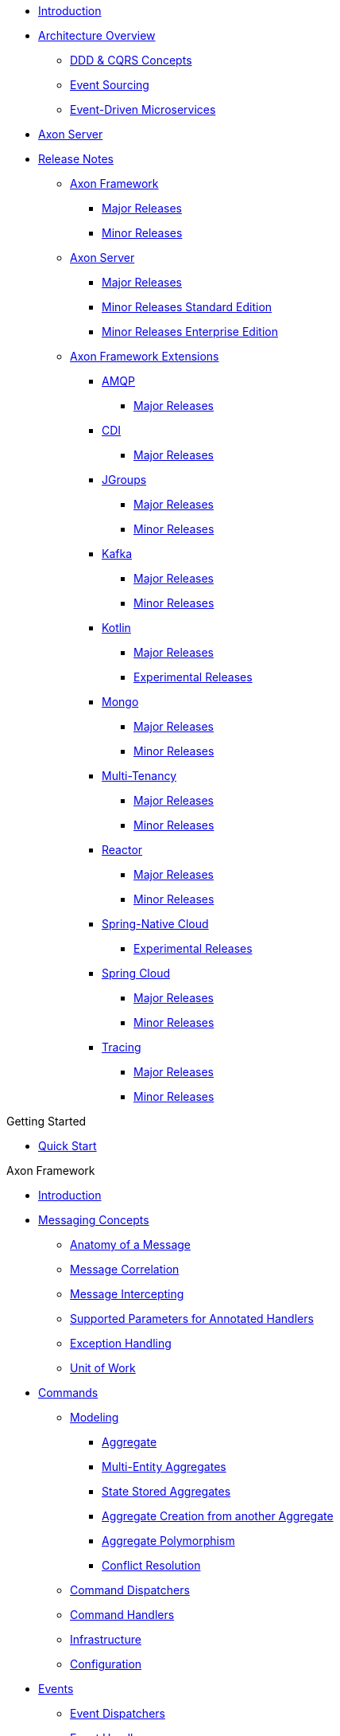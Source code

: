 * xref:./README.adoc[Introduction]
* xref:./architecture-overview/README.adoc[Architecture Overview]
 ** xref:./architecture-overview/ddd-cqrs-concepts.adoc[DDD & CQRS Concepts]
 ** xref:./architecture-overview/event-sourcing.adoc[Event Sourcing]
 ** xref:./architecture-overview/event-driven-microservices.adoc[Event-Driven Microservices]
* xref:./axon-server-introduction.adoc[Axon Server]
* xref:./release-notes/README.adoc[Release Notes]
 ** xref:./release-notes/rn-axon-framework/README.adoc[Axon Framework]
  *** xref:./release-notes/rn-axon-framework/rn-af-major-releases.adoc[Major Releases]
  *** xref:./release-notes/rn-axon-framework/rn-af-minor-releases.adoc[Minor Releases]
 ** xref:./release-notes/rn-axon-server/README.adoc[Axon Server]
  *** xref:./release-notes/rn-axon-server/rn-as-major-releases.adoc[Major Releases]
  *** xref:./release-notes/rn-axon-server/rn-asse-minor-releases.adoc[Minor Releases Standard Edition]
  *** xref:./release-notes/rn-axon-server/rn-as-minor-releases.adoc[Minor Releases Enterprise Edition]
 ** xref:./release-notes/rn-extensions/README.adoc[Axon Framework Extensions]
  *** xref:./release-notes/rn-extensions/rn-amqp/README.adoc[AMQP]
   **** xref:./release-notes/rn-extensions/rn-amqp/rn-amqp-major-releases.adoc[Major Releases]
  *** xref:./release-notes/rn-extensions/rn-cdi/README.adoc[CDI]
   **** xref:./release-notes/rn-extensions/rn-cdi/rn-cdi-major-releases.adoc[Major Releases]
  *** xref:./release-notes/rn-extensions/rn-jgroups/README.adoc[JGroups]
   **** xref:./release-notes/rn-extensions/rn-jgroups/rn-jgroups-major-releases.adoc[Major Releases]
   **** xref:./release-notes/rn-extensions/rn-jgroups/rn-jgroups-minor-releases.adoc[Minor Releases]
  *** xref:./release-notes/rn-extensions/rn-kafka/README.adoc[Kafka]
   **** xref:./release-notes/rn-extensions/rn-kafka/rn-kafka-major-releases.adoc[Major Releases]
   **** xref:./release-notes/rn-extensions/rn-kafka/rn-kafka-minor-releases.adoc[Minor Releases]
  *** xref:./release-notes/rn-extensions/rn-kotlin/README.adoc[Kotlin]
   **** xref:./release-notes/rn-extensions/rn-kotlin/rn-kotlin-major-releases.adoc[Major Releases]
   **** xref:./release-notes/rn-extensions/rn-kotlin/rn-kotlin-experimental-releases.adoc[Experimental Releases]
  *** xref:./release-notes/rn-extensions/rn-mongo/README.adoc[Mongo]
   **** xref:./release-notes/rn-extensions/rn-mongo/rn-mongo-major-releases.adoc[Major Releases]
   **** xref:./release-notes/rn-extensions/rn-mongo/rn-mongo-minor-releases.adoc[Minor Releases]
  *** xref:./release-notes/rn-extensions/rn-multi-tenancy/README.adoc[Multi-Tenancy]
   **** xref:./release-notes/rn-extensions/rn-multi-tenancy/rn-multi-tenancy-major-releases.adoc[Major Releases]
   **** xref:./release-notes/rn-extensions/rn-multi-tenancy/rn-multi-tenancy-minor-releases.adoc[Minor Releases]
  *** xref:./release-notes/rn-extensions/rn-reactor/README.adoc[Reactor]
   **** xref:./release-notes/rn-extensions/rn-reactor/rn-reactor-major-releases.adoc[Major Releases]
   **** xref:./release-notes/rn-extensions/rn-reactor/rn-reactor-minor-releases.adoc[Minor Releases]
  *** xref:./release-notes/rn-extensions/rn-spring-native/README.adoc[Spring-Native Cloud]
   **** xref:./release-notes/rn-extensions/rn-spring-native/rn-spring-native-experimental-releases.adoc[Experimental Releases]
  *** xref:./release-notes/rn-extensions/rn-springcloud/README.adoc[Spring Cloud]
   **** xref:./release-notes/rn-extensions/rn-springcloud/rn-springcloud-major-releases.adoc[Major Releases]
   **** xref:./release-notes/rn-extensions/rn-springcloud/rn-springcloud-minor-releases.adoc[Minor Releases]
  *** xref:./release-notes/rn-extensions/rn-tracing/README.adoc[Tracing]
   **** xref:./release-notes/rn-extensions/rn-tracing/rn-tracing-major-releases.adoc[Major Releases]
   **** xref:./release-notes/rn-extensions/rn-tracing/rn-tracing-minor-releases.adoc[Minor Releases]

.Getting Started

* xref:./getting-started/quick-start.adoc[Quick Start]

.Axon Framework

* xref:./axon-framework/introduction.adoc[Introduction]
* xref:./axon-framework/messaging-concepts/README.adoc[Messaging Concepts]
 ** xref:./axon-framework/messaging-concepts/anatomy-message.adoc[Anatomy of a Message]
 ** xref:./axon-framework/messaging-concepts/message-correlation.adoc[Message Correlation]
 ** xref:./axon-framework/messaging-concepts/message-intercepting.adoc[Message Intercepting]
 ** xref:./axon-framework/messaging-concepts/supported-parameters-annotated-handlers.adoc[Supported Parameters for Annotated Handlers]
 ** xref:./axon-framework/messaging-concepts/exception-handling.adoc[Exception Handling]
 ** xref:./axon-framework/messaging-concepts/unit-of-work.adoc[Unit of Work]
* xref:./axon-framework/axon-framework-commands/README.adoc[Commands]
 ** xref:./axon-framework/axon-framework-commands/modeling/README.adoc[Modeling]
  *** xref:./axon-framework/axon-framework-commands/modeling/aggregate.adoc[Aggregate]
  *** xref:./axon-framework/axon-framework-commands/modeling/multi-entity-aggregates.adoc[Multi-Entity Aggregates]
  *** xref:./axon-framework/axon-framework-commands/modeling/state-stored-aggregates.adoc[State Stored Aggregates]
  *** xref:./axon-framework/axon-framework-commands/modeling/aggregate-creation-from-another-aggregate.adoc[Aggregate Creation from another Aggregate]
  *** xref:./axon-framework/axon-framework-commands/modeling/aggregate-polymorphism.adoc[Aggregate Polymorphism]
  *** xref:./axon-framework/axon-framework-commands/modeling/conflict-resolution.adoc[Conflict Resolution]
 ** xref:./axon-framework/axon-framework-commands/command-dispatchers.adoc[Command Dispatchers]
 ** xref:./axon-framework/axon-framework-commands/command-handlers.adoc[Command Handlers]
 ** xref:./axon-framework/axon-framework-commands/infrastructure.adoc[Infrastructure]
 ** xref:./axon-framework/axon-framework-commands/configuration.adoc[Configuration]
* xref:./axon-framework/events/README.adoc[Events]
 ** xref:./axon-framework/events/event-dispatchers.adoc[Event Dispatchers]
 ** xref:./axon-framework/events/event-handlers.adoc[Event Handlers]
 ** xref:./axon-framework/events/event-processors/README.adoc[Event Processors]
  *** xref:./axon-framework/events/event-processors/subscribing.adoc[Subscribing Event Processors]
  *** xref:./axon-framework/events/event-processors/streaming.adoc[Streaming Event Processors]
 ** xref:./axon-framework/events/event-bus-and-event-store.adoc[Event Bus & Event Store]
 ** xref:./axon-framework/events/event-versioning.adoc[Event Versioning]
* xref:./axon-framework/queries/README.adoc[Queries]
 ** xref:./axon-framework/queries/query-processing.adoc[Query Processing]
 ** xref:./axon-framework/queries/query-dispatchers.adoc[Query Dispatchers]
 ** xref:./axon-framework/queries/query-handlers.adoc[Query Handlers]
 ** xref:./axon-framework/queries/implementations.adoc[Implementations]
 ** xref:./axon-framework/queries/configuration.adoc[Configuration]
* xref:./axon-framework/sagas/README.adoc[Sagas]
 ** xref:./axon-framework/sagas/implementation.adoc[Implementation]
 ** xref:./axon-framework/sagas/associations.adoc[Associations]
 ** xref:./axon-framework/sagas/infrastructure.adoc[Infrastructure]
* xref:./axon-framework/deadlines/README.adoc[Deadlines]
 ** xref:./axon-framework/deadlines/deadline-managers.adoc[Deadline Managers]
 ** xref:./axon-framework/deadlines/event-schedulers.adoc[Event Schedulers]
* xref:./axon-framework/testing/README.adoc[Testing]
 ** xref:./axon-framework/testing/commands-events.adoc[Commands / Events]
 ** xref:./axon-framework/testing/sagas-1.adoc[Sagas]
* xref:./axon-framework/serialization.adoc[Serialization]
* xref:./axon-framework/tuning/README.adoc[Tuning]
 ** xref:./axon-framework/tuning/event-snapshots.adoc[Event Snapshots]
 ** xref:./axon-framework/tuning/event-processing.adoc[Event Processing]
 ** xref:./axon-framework/tuning/command-processing.adoc[Command Processing]
* xref:./axon-framework/monitoring/README.adoc[Monitoring and Metrics]
 ** xref:./axon-framework/monitoring/tracing.adoc[Distributed Tracing]
 ** xref:./axon-framework/monitoring/metrics.adoc[Metrics]
 ** xref:./axon-framework/monitoring/health.adoc[Health Indicators]
 ** xref:./axon-framework/monitoring/processors.adoc[Event Tracker Status]
 ** xref:./axon-framework/monitoring/message-tracking.adoc[Message Tracking]
* xref:./axon-framework/spring-boot-integration.adoc[Spring Boot Integration]
* xref:./axon-framework/modules.adoc[Modules]

.Axon Server

* xref:./axon-server/introduction.adoc[Introduction]
* xref:./axon-server/installation/README.adoc[Installation]
 ** xref:./axon-server/installation/local-installation/README.adoc[Local Installation]
  *** xref:./axon-server/installation/local-installation/axon-server-se.adoc[Axon Server SE]
  *** xref:./axon-server/installation/local-installation/axon-server-ee.adoc[Axon Server EE]
 ** xref:./axon-server/installation/docker-k8s/README.adoc[Docker / K8s]
  *** xref:./axon-server/installation/docker-k8s/axon-server-se.adoc[Axon Server SE]
  *** xref:./axon-server/installation/docker-k8s/axon-server-ee.adoc[Axon Server EE]
* xref:./axon-server/administration/README.adoc[Administration]
 ** xref:./axon-server/administration/admin-configuration/README.adoc[Configuration]
  *** xref:./axon-server/administration/admin-configuration/configuration.adoc[System Properties]
  *** xref:./axon-server/administration/admin-configuration/command-line-interface.adoc[Command Line Interface]
  *** xref:./axon-server/administration/admin-configuration/rest-api.adoc[REST API]
  *** xref:./axon-server/administration/admin-configuration/grpc-api.adoc[GRPC API]
 ** xref:./axon-server/administration/monitoring/README.adoc[Monitoring]
  *** xref:./axon-server/administration/monitoring/actuator-endpoints.adoc[Actuator Endpoints]
  *** xref:./axon-server/administration/monitoring/grpc-metrics.adoc[gRPC Metrics]
  *** xref:./axon-server/administration/monitoring/heartbeat-monitoring.adoc[Heartbeat Monitoring]
 ** xref:./axon-server/administration/clustering.adoc[Clusters]
 ** xref:./axon-server/administration/replication-groups.adoc[Replication Groups]
 ** xref:./axon-server/administration/multi-context.adoc[Multi-Context]
 ** xref:./axon-server/administration/tagging.adoc[Tagging]
 ** xref:./axon-server/administration/backup-and-messaging-only-nodes.adoc[Backup and Messaging-only Nodes]
 ** xref:./axon-server/administration/backups.adoc[Backups]
 ** xref:./axon-server/administration/recovery.adoc[Recovery]
 ** xref:./axon-server/administration/plugins.adoc[Plugins]
 ** xref:./axon-server/administration/logging/README.adoc[Logging]
  *** xref:./axon-server/administration/logging/logging-format.adoc[Logging Format]
 ** xref:./axon-server/administration/error-codes.adoc[Error Codes]
* xref:./axon-server/security/README.adoc[Security]
 ** xref:./axon-server/security/ssl.adoc[SSL]
 ** xref:./axon-server/security/access-control.adoc[Access Control]
 ** xref:./axon-server/security/access-control-se.adoc[Access Control - Standard Edition]
 ** xref:./axon-server/security/access-control-ee.adoc[Access Control - Enterprise Edition]
 ** xref:./axon-server/security/access-control-clients.adoc[Access Control - Client Applications]
 ** xref:./axon-server/security/access-control-cli.adoc[Access Control - CLI]
 ** xref:./axon-server/security/access-control-api.adoc[Access Control - API]
 ** xref:./axon-server/security/access-control-ldap.adoc[Access Control - LDAP]
 ** xref:./axon-server/security/access-control-oauth2.adoc[Access Control - OAuth 2.0]
* xref:./axon-server/performance/README.adoc[Performance]
 ** xref:./axon-server/performance/tuning-event-processing.adoc[Event Segments]
 ** xref:./axon-server/performance/flow-control.adoc[Flow Control]
* xref:./axon-server/migration/README.adoc[Migration]
 ** xref:./axon-server/migration/standard-to-enterprise-edition.adoc[Standard to Enterprise Edition]
 ** xref:./axon-server/migration/non-axon-server-to-axon-server.adoc[Non-Axon Server to Axon Server]

.Extensions

* xref:./extensions/spring-amqp.adoc[Spring AMQP]
* xref:./extensions/jgroups.adoc[JGroups]
* xref:./extensions/kafka.adoc[Kafka]
* xref:./extensions/kotlin.adoc[Kotlin]
* xref:./extensions/mongo.adoc[Mongo]
* xref:./extensions/reactor/reactor.adoc[Reactor]
 ** xref:./extensions/reactor/reactive-gateways/reactive-gateways.adoc[Reactor Gateways]
* xref:./extensions/spring-cloud.adoc[Spring Cloud]
* xref:./extensions/tracing.adoc[Tracing]

.Appendices

* xref:./appendices/rdbms-tuning.adoc[A.
RDBMS Tuning]
* xref:./appendices/message-handler-tuning/README.adoc[B.
Message Handler Tuning]
 ** xref:./appendices/message-handler-tuning/parameter-resolvers.adoc[Parameter Resolvers]
 ** xref:./appendices/message-handler-tuning/handler-enhancers.adoc[Handler Enhancers]
* xref:./appendices/meta-annotations.adoc[C.
Meta Annotations]
* xref:./appendices/identifier-generation.adoc[D.
Identifier Generation]
* xref:./appendices/query-reference.md.adoc[E.
Axon Server Query Language]

